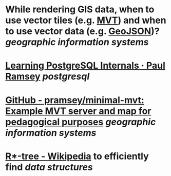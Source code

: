 * While rendering GIS data, when to use vector tiles (e.g. [[https://docs.mapbox.com/data/tilesets/guides/vector-tiles-introduction/][MVT]]) and when to use vector data (e.g. [[https://geojson.org/][GeoJSON]])? [[geographic information systems]]
* [[https://blog.cleverelephant.ca/2022/10/postgresql-links.html][Learning PostgreSQL Internals · Paul Ramsey]] [[postgresql]]
* [[https://github.com/pramsey/minimal-mvt][GitHub - pramsey/minimal-mvt: Example MVT server and map for pedagogical purposes]] [[geographic information systems]]
* [[https://en.wikipedia.org/wiki/R*-tree][R*-tree - Wikipedia]] to efficiently find [[data structures]]